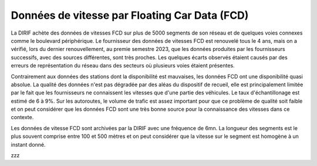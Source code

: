 Données de vitesse par Floating Car Data (FCD)
-----------------------------------------------
La DIRIF achète des données de vitesses FCD sur plus de 5000 segments de son réseau et de quelques voies connexes comme le boulevard périphérique.
Le fournisseur  des données de vitesses FCD est renouvelé tous le 4 ans, mais on a vérifié, lors du dernier renouvellement, au premie semestre 2023, que les données produites par les fournisseurs successifs, avec des sources différentes, sont très proches. Les quelques écarts observés étaient causés par des erreurs de représentation du réseau dans des secteurs où plusieurs voies étaient présentes.

Contrairement aux données des stations dont la disponibilité est mauvaises, les données FCD ont une disponibilité quasi absolue. La qualité des données n'est pas dégradée par des aléas du dispositif de recueil, elle est principalement limitée par le fait que les fournisseurs ne connaissent les vitesses que d'une partie des véhicules. Le taux d'échantillonage est estimé de 6 à 9%.  Sur les autoroutes, le volume de trafic est assez important pour que ce problème de qualité soit faible et on peut considérer que les données FCD sont une très bonne source pour la connaissance des vitesses dans ce contexte.

Les données de vitesse FCD sont archivées par la DIRIF avec une fréquence de 6mn. La longueur des segments est le plus souvent comprise entre 100 et 500 mètres et on peut considérer que la vitesse sur le segment est homogène à un instant donné.


.. raw:: html
   :file: ./_static/vitFcd16.html

zzz
